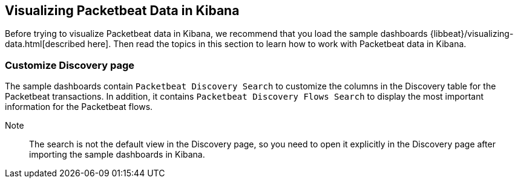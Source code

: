 [[visualizing-data-packetbeat]]
== Visualizing Packetbeat Data in Kibana

Before trying to visualize Packetbeat data in Kibana, we recommend that you load the sample dashboards {libbeat}/visualizing-data.html[described here]. Then read the topics in this
section to learn how to work with Packetbeat data in Kibana. 

=== Customize Discovery page

The sample dashboards contain `Packetbeat Discovery Search` to customize the columns in the Discovery table for the Packetbeat
transactions. In addition, it contains `Packetbeat Discovery Flows Search` to display the most important information for
the Packetbeat flows.

Note:: The search is not the default view in the Discovery page, so you need to open it explicitly in the Discovery page after
importing the sample dashboards in Kibana.

